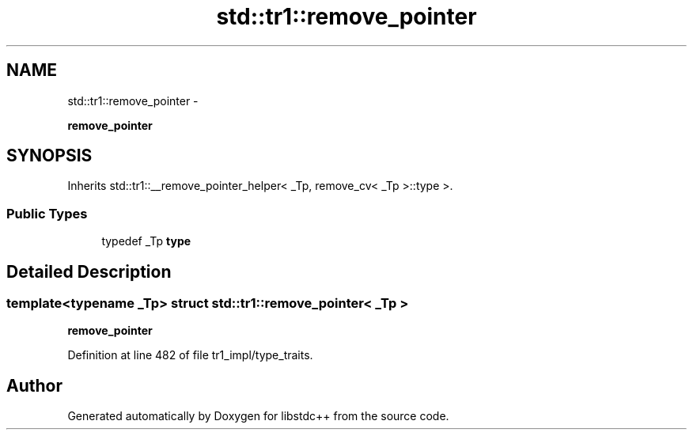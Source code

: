 .TH "std::tr1::remove_pointer" 3 "Sun Oct 10 2010" "libstdc++" \" -*- nroff -*-
.ad l
.nh
.SH NAME
std::tr1::remove_pointer \- 
.PP
\fBremove_pointer\fP  

.SH SYNOPSIS
.br
.PP
.PP
Inherits std::tr1::__remove_pointer_helper< _Tp, remove_cv< _Tp >::type >.
.SS "Public Types"

.in +1c
.ti -1c
.RI "typedef _Tp \fBtype\fP"
.br
.in -1c
.SH "Detailed Description"
.PP 

.SS "template<typename _Tp> struct std::tr1::remove_pointer< _Tp >"
\fBremove_pointer\fP 
.PP
Definition at line 482 of file tr1_impl/type_traits.

.SH "Author"
.PP 
Generated automatically by Doxygen for libstdc++ from the source code.

